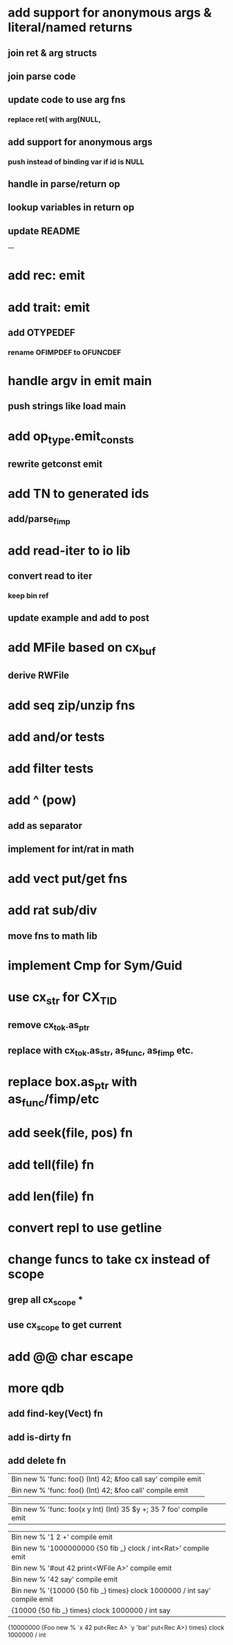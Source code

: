 * add support for anonymous args & literal/named returns
** join ret & arg structs
** join parse code
** update code to use arg fns
*** replace ret( with arg(NULL, 
** add support for anonymous args
*** push instead of binding var if id is NULL
** handle in parse/return op
** lookup variables in return op
** update README
---
* add rec: emit
* add trait: emit
** add OTYPEDEF
*** rename OFIMPDEF to OFUNCDEF
* handle argv in emit main
** push strings like load main
* add op_type.emit_consts
** rewrite getconst emit
* add TN to generated ids
** add/parse_fimp
* add read-iter to io lib
** convert read to iter
*** keep bin ref
** update example and add to post
* add MFile based on cx_buf
** derive RWFile
* add seq zip/unzip fns
* add and/or tests
* add filter tests
* add ^ (pow)
** add as separator
** implement for int/rat in math
* add vect put/get fns
* add rat sub/div
** move fns to math lib
* implement Cmp for Sym/Guid
* use cx_str for CX_TID
** remove cx_tok.as_ptr
** replace with cx_tok.as_str, as_func, as_fimp etc.
* replace box.as_ptr with as_func/fimp/etc
* add seek(file, pos) fn
* add tell(file) fn
* add len(file) fn
* convert repl to use getline
* change funcs to take cx instead of scope
** grep all cx_scope *
** use cx_scope to get current
* add @@ char escape
* more qdb
** add find-key(Vect) fn
** add is-dirty fn
** add delete fn

| Bin new % 'func: foo() (Int) 42; &foo call say' compile emit
| Bin new % 'func: foo() (Int) 42; &foo call' compile emit

| Bin new % 'func: foo(x y Int) (Int) 35 $y +; 35 7 foo' compile emit

| Bin new % '1 2 +' compile emit
| Bin new % '1000000000 {50 fib _} clock / int<Rat>' compile emit
| Bin new % '#out 42 print<WFile A>' compile emit
| Bin new % '42 say' compile emit
| Bin new % '{10000 {50 fib _} times} clock 1000000 / int say' compile emit
| {10000 {50 fib _} times} clock 1000000 / int say

{10000000 {Foo new % `x 42 put<Rec A> `y 'bar' put<Rec A>} times} clock 1000000 / int
